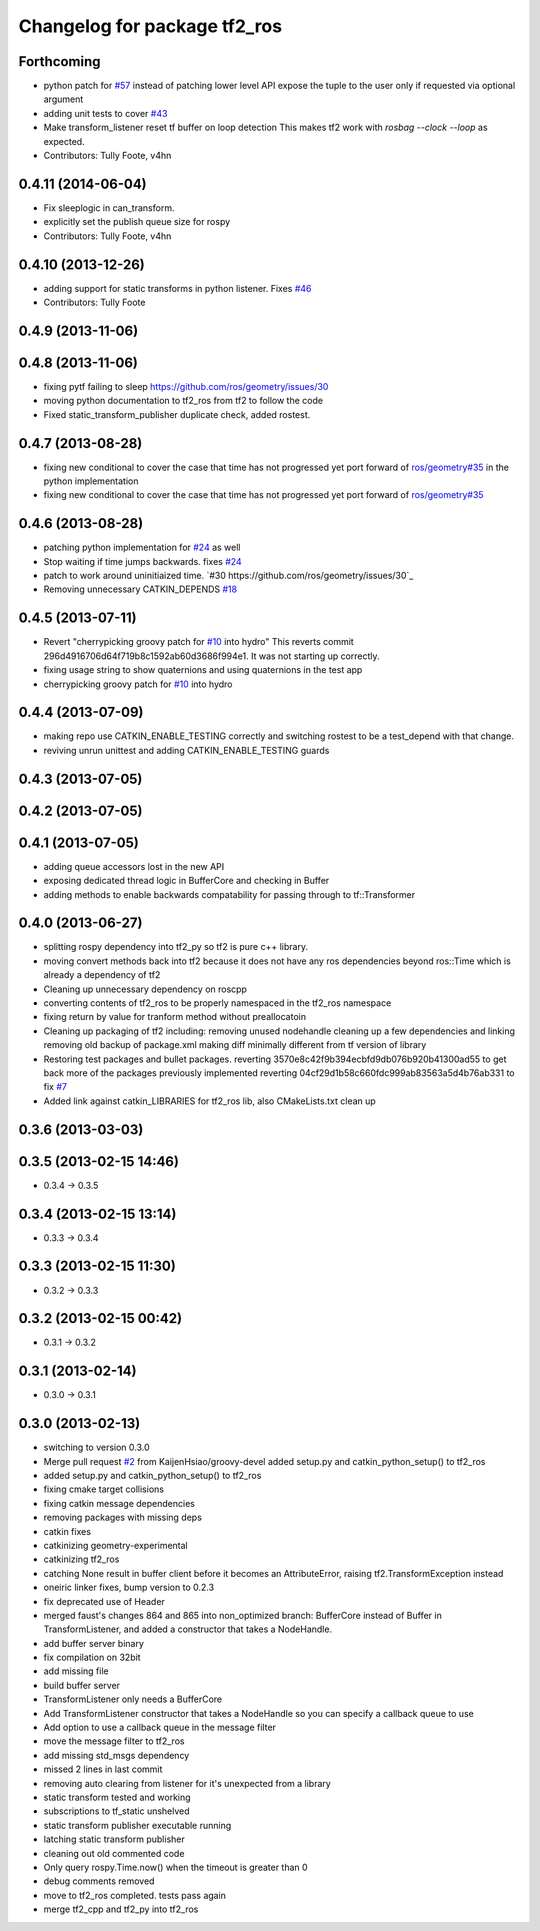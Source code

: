 ^^^^^^^^^^^^^^^^^^^^^^^^^^^^^
Changelog for package tf2_ros
^^^^^^^^^^^^^^^^^^^^^^^^^^^^^

Forthcoming
-----------
* python patch for `#57 <https://github.com/ros/geometry_experimental/issues/57>`_
  instead of patching lower level API expose the tuple to the user only if requested via optional argument
* adding unit tests to cover `#43 <https://github.com/ros/geometry_experimental/issues/43>`_
* Make transform_listener reset tf buffer on loop detection
  This makes tf2 work with `rosbag --clock --loop` as expected.
* Contributors: Tully Foote, v4hn

0.4.11 (2014-06-04)
-------------------
* Fix sleeplogic in can_transform. 
* explicitly set the publish queue size for rospy
* Contributors: Tully Foote, v4hn

0.4.10 (2013-12-26)
-------------------
* adding support for static transforms in python listener. Fixes `#46 <https://github.com/ros/geometry_experimental/issues/46>`_
* Contributors: Tully Foote

0.4.9 (2013-11-06)
------------------

0.4.8 (2013-11-06)
------------------
* fixing pytf failing to sleep https://github.com/ros/geometry/issues/30
* moving python documentation to tf2_ros from tf2 to follow the code
* Fixed static_transform_publisher duplicate check, added rostest.

0.4.7 (2013-08-28)
------------------
* fixing new conditional to cover the case that time has not progressed yet port forward of `ros/geometry#35 <https://github.com/ros/geometry/issues/35>`_ in the python implementation
* fixing new conditional to cover the case that time has not progressed yet port forward of `ros/geometry#35 <https://github.com/ros/geometry/issues/35>`_

0.4.6 (2013-08-28)
------------------
* patching python implementation for `#24 <https://github.com/ros/geometry_experimental/issues/24>`_ as well
* Stop waiting if time jumps backwards.  fixes `#24 <https://github.com/ros/geometry_experimental/issues/24>`_
* patch to work around uninitiaized time. `#30 https://github.com/ros/geometry/issues/30`_
* Removing unnecessary CATKIN_DEPENDS  `#18 <https://github.com/ros/geometry_experimental/issues/18>`_

0.4.5 (2013-07-11)
------------------
* Revert "cherrypicking groovy patch for `#10 <https://github.com/ros/geometry_experimental/issues/10>`_ into hydro"
  This reverts commit 296d4916706d64f719b8c1592ab60d3686f994e1.
  It was not starting up correctly.
* fixing usage string to show quaternions and using quaternions in the test app
* cherrypicking groovy patch for `#10 <https://github.com/ros/geometry_experimental/issues/10>`_ into hydro

0.4.4 (2013-07-09)
------------------
* making repo use CATKIN_ENABLE_TESTING correctly and switching rostest to be a test_depend with that change.
* reviving unrun unittest and adding CATKIN_ENABLE_TESTING guards

0.4.3 (2013-07-05)
------------------

0.4.2 (2013-07-05)
------------------

0.4.1 (2013-07-05)
------------------
* adding queue accessors lost in the new API
* exposing dedicated thread logic in BufferCore and checking in Buffer
* adding methods to enable backwards compatability for passing through to tf::Transformer

0.4.0 (2013-06-27)
------------------
* splitting rospy dependency into tf2_py so tf2 is pure c++ library.
* moving convert methods back into tf2 because it does not have any ros dependencies beyond ros::Time which is already a dependency of tf2
* Cleaning up unnecessary dependency on roscpp
* converting contents of tf2_ros to be properly namespaced in the tf2_ros namespace
* fixing return by value for tranform method without preallocatoin
* Cleaning up packaging of tf2 including:
  removing unused nodehandle
  cleaning up a few dependencies and linking
  removing old backup of package.xml
  making diff minimally different from tf version of library
* Restoring test packages and bullet packages.
  reverting 3570e8c42f9b394ecbfd9db076b920b41300ad55 to get back more of the packages previously implemented
  reverting 04cf29d1b58c660fdc999ab83563a5d4b76ab331 to fix `#7 <https://github.com/ros/geometry_experimental/issues/7>`_
* Added link against catkin_LIBRARIES for tf2_ros lib, also CMakeLists.txt clean up

0.3.6 (2013-03-03)
------------------

0.3.5 (2013-02-15 14:46)
------------------------
* 0.3.4 -> 0.3.5

0.3.4 (2013-02-15 13:14)
------------------------
* 0.3.3 -> 0.3.4

0.3.3 (2013-02-15 11:30)
------------------------
* 0.3.2 -> 0.3.3

0.3.2 (2013-02-15 00:42)
------------------------
* 0.3.1 -> 0.3.2

0.3.1 (2013-02-14)
------------------
* 0.3.0 -> 0.3.1

0.3.0 (2013-02-13)
------------------
* switching to version 0.3.0
* Merge pull request `#2 <https://github.com/ros/geometry_experimental/issues/2>`_ from KaijenHsiao/groovy-devel
  added setup.py and catkin_python_setup() to tf2_ros
* added setup.py and catkin_python_setup() to tf2_ros
* fixing cmake target collisions
* fixing catkin message dependencies
* removing packages with missing deps
* catkin fixes
* catkinizing geometry-experimental
* catkinizing tf2_ros
* catching None result in buffer client before it becomes an AttributeError, raising tf2.TransformException instead
* oneiric linker fixes, bump version to 0.2.3
* fix deprecated use of Header
* merged faust's changes 864 and 865 into non_optimized branch: BufferCore instead of Buffer in TransformListener, and added a constructor that takes a NodeHandle.
* add buffer server binary
* fix compilation on 32bit
* add missing file
* build buffer server
* TransformListener only needs a BufferCore
* Add TransformListener constructor that takes a NodeHandle so you can specify a callback queue to use
* Add option to use a callback queue in the message filter
* move the message filter to tf2_ros
* add missing std_msgs dependency
* missed 2 lines in last commit
* removing auto clearing from listener for it's unexpected from a library
* static transform tested and working
* subscriptions to tf_static unshelved
* static transform publisher executable running
* latching static transform publisher
* cleaning out old commented code
* Only query rospy.Time.now() when the timeout is greater than 0
* debug comments removed
* move to tf2_ros completed. tests pass again
* merge tf2_cpp and tf2_py into tf2_ros
